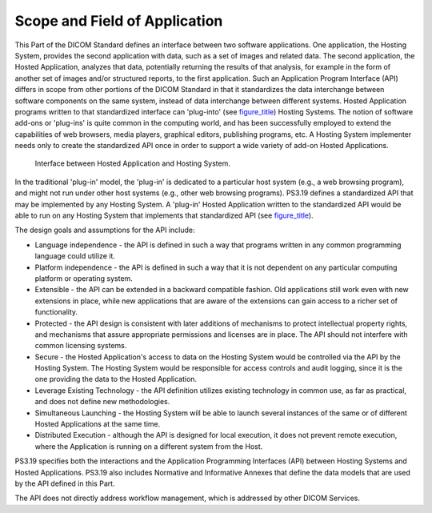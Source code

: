 .. _chapter_1:

Scope and Field of Application
==============================

This Part of the DICOM Standard defines an interface between two
software applications. One application, the Hosting System, provides the
second application with data, such as a set of images and related data.
The second application, the Hosted Application, analyzes that data,
potentially returning the results of that analysis, for example in the
form of another set of images and/or structured reports, to the first
application. Such an Application Program Interface (API) differs in
scope from other portions of the DICOM Standard in that it standardizes
the data interchange between software components on the same system,
instead of data interchange between different systems. Hosted
Application programs written to that standardized interface can
'plug-into' (see `figure_title <#figure_1-1>`__) Hosting Systems. The
notion of software add-ons or 'plug-ins' is quite common in the
computing world, and has been successfully employed to extend the
capabilities of web browsers, media players, graphical editors,
publishing programs, etc. A Hosting System implementer needs only to
create the standardized API once in order to support a wide variety of
add-on Hosted Applications.

.. figure:: figures/PS3.19_1-1.svg
   :alt: Interface between Hosted Application and Hosting System.
   :name: figure_1-1

   Interface between Hosted Application and Hosting System.

In the traditional 'plug-in' model, the 'plug-in' is dedicated to a
particular host system (e.g., a web browsing program), and might not run
under other host systems (e.g., other web browsing programs). PS3.19
defines a standardized API that may be implemented by any Hosting
System. A 'plug-in' Hosted Application written to the standardized API
would be able to run on any Hosting System that implements that
standardized API (see `figure_title <#figure_1-2>`__).

The design goals and assumptions for the API include:

-  Language independence - the API is defined in such a way that
   programs written in any common programming language could utilize it.

-  Platform independence - the API is defined in such a way that it is
   not dependent on any particular computing platform or operating
   system.

-  Extensible - the API can be extended in a backward compatible
   fashion. Old applications still work even with new extensions in
   place, while new applications that are aware of the extensions can
   gain access to a richer set of functionality.

-  Protected - the API design is consistent with later additions of
   mechanisms to protect intellectual property rights, and mechanisms
   that assure appropriate permissions and licenses are in place. The
   API should not interfere with common licensing systems.

-  Secure - the Hosted Application's access to data on the Hosting
   System would be controlled via the API by the Hosting System. The
   Hosting System would be responsible for access controls and audit
   logging, since it is the one providing the data to the Hosted
   Application.

-  Leverage Existing Technology - the API definition utilizes existing
   technology in common use, as far as practical, and does not define
   new methodologies.

-  Simultaneous Launching - the Hosting System will be able to launch
   several instances of the same or of different Hosted Applications at
   the same time.

-  Distributed Execution - although the API is designed for local
   execution, it does not prevent remote execution, where the
   Application is running on a different system from the Host.

PS3.19 specifies both the interactions and the Application Programming
Interfaces (API) between Hosting Systems and Hosted Applications. PS3.19
also includes Normative and Informative Annexes that define the data
models that are used by the API defined in this Part.

The API does not directly address workflow management, which is
addressed by other DICOM Services.

